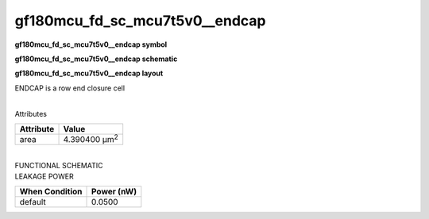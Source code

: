 =======================================
gf180mcu_fd_sc_mcu7t5v0__endcap
=======================================

**gf180mcu_fd_sc_mcu7t5v0__endcap symbol**

.. image:: gf180mcu_fd_sc_mcu7t5v0__endcap.symbol.png
    :alt: gf180mcu_fd_sc_mcu7t5v0__endcap symbol

**gf180mcu_fd_sc_mcu7t5v0__endcap schematic**

.. image:: gf180mcu_fd_sc_mcu7t5v0__endcap.schematic.png
    :alt: gf180mcu_fd_sc_mcu7t5v0__endcap schematic

**gf180mcu_fd_sc_mcu7t5v0__endcap layout**

.. image:: gf180mcu_fd_sc_mcu7t5v0__endcap.layout.png
    :alt: gf180mcu_fd_sc_mcu7t5v0__endcap layout



ENDCAP is a row end closure cell

|
| Attributes

============= =====================
**Attribute** **Value**
area          4.390400 µm\ :sup:`2`
============= =====================

|
| FUNCTIONAL SCHEMATIC

.. image:: gf180mcu_fd_sc_mcu7t5v0__endcap.png

| LEAKAGE POWER

================== ==============
**When Condition** **Power (nW)**
default            0.0500
================== ==============

